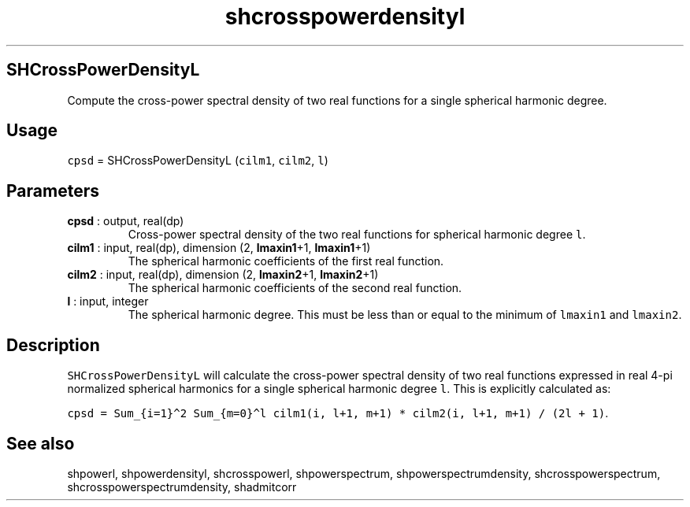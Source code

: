 .\" Automatically generated by Pandoc 2.10
.\"
.TH "shcrosspowerdensityl" "1" "2020-04-07" "Fortran 95" "SHTOOLS 4.7"
.hy
.SH SHCrossPowerDensityL
.PP
Compute the cross-power spectral density of two real functions for a
single spherical harmonic degree.
.SH Usage
.PP
\f[C]cpsd\f[R] = SHCrossPowerDensityL (\f[C]cilm1\f[R], \f[C]cilm2\f[R],
\f[C]l\f[R])
.SH Parameters
.TP
\f[B]\f[CB]cpsd\f[B]\f[R] : output, real(dp)
Cross-power spectral density of the two real functions for spherical
harmonic degree \f[C]l\f[R].
.TP
\f[B]\f[CB]cilm1\f[B]\f[R] : input, real(dp), dimension (2, \f[B]\f[CB]lmaxin1\f[B]\f[R]+1, \f[B]\f[CB]lmaxin1\f[B]\f[R]+1)
The spherical harmonic coefficients of the first real function.
.TP
\f[B]\f[CB]cilm2\f[B]\f[R] : input, real(dp), dimension (2, \f[B]\f[CB]lmaxin2\f[B]\f[R]+1, \f[B]\f[CB]lmaxin2\f[B]\f[R]+1)
The spherical harmonic coefficients of the second real function.
.TP
\f[B]\f[CB]l\f[B]\f[R] : input, integer
The spherical harmonic degree.
This must be less than or equal to the minimum of \f[C]lmaxin1\f[R] and
\f[C]lmaxin2\f[R].
.SH Description
.PP
\f[C]SHCrossPowerDensityL\f[R] will calculate the cross-power spectral
density of two real functions expressed in real 4-pi normalized
spherical harmonics for a single spherical harmonic degree \f[C]l\f[R].
This is explicitly calculated as:
.PP
\f[C]cpsd = Sum_{i=1}\[ha]2 Sum_{m=0}\[ha]l cilm1(i, l+1, m+1) * cilm2(i, l+1, m+1) / (2l + 1)\f[R].
.SH See also
.PP
shpowerl, shpowerdensityl, shcrosspowerl, shpowerspectrum,
shpowerspectrumdensity, shcrosspowerspectrum,
shcrosspowerspectrumdensity, shadmitcorr
